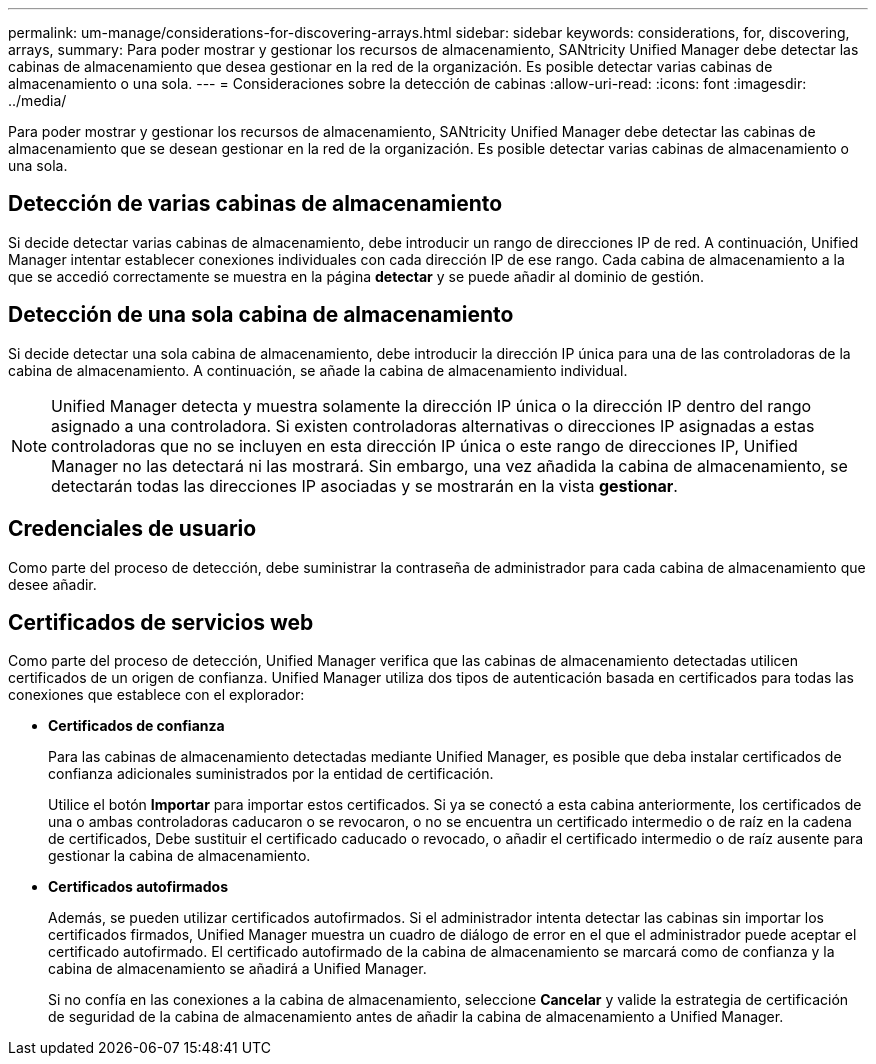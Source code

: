 ---
permalink: um-manage/considerations-for-discovering-arrays.html 
sidebar: sidebar 
keywords: considerations, for, discovering, arrays, 
summary: Para poder mostrar y gestionar los recursos de almacenamiento, SANtricity Unified Manager debe detectar las cabinas de almacenamiento que desea gestionar en la red de la organización. Es posible detectar varias cabinas de almacenamiento o una sola. 
---
= Consideraciones sobre la detección de cabinas
:allow-uri-read: 
:icons: font
:imagesdir: ../media/


[role="lead"]
Para poder mostrar y gestionar los recursos de almacenamiento, SANtricity Unified Manager debe detectar las cabinas de almacenamiento que se desean gestionar en la red de la organización. Es posible detectar varias cabinas de almacenamiento o una sola.



== Detección de varias cabinas de almacenamiento

Si decide detectar varias cabinas de almacenamiento, debe introducir un rango de direcciones IP de red. A continuación, Unified Manager intentar establecer conexiones individuales con cada dirección IP de ese rango. Cada cabina de almacenamiento a la que se accedió correctamente se muestra en la página *detectar* y se puede añadir al dominio de gestión.



== Detección de una sola cabina de almacenamiento

Si decide detectar una sola cabina de almacenamiento, debe introducir la dirección IP única para una de las controladoras de la cabina de almacenamiento. A continuación, se añade la cabina de almacenamiento individual.

[NOTE]
====
Unified Manager detecta y muestra solamente la dirección IP única o la dirección IP dentro del rango asignado a una controladora. Si existen controladoras alternativas o direcciones IP asignadas a estas controladoras que no se incluyen en esta dirección IP única o este rango de direcciones IP, Unified Manager no las detectará ni las mostrará. Sin embargo, una vez añadida la cabina de almacenamiento, se detectarán todas las direcciones IP asociadas y se mostrarán en la vista *gestionar*.

====


== Credenciales de usuario

Como parte del proceso de detección, debe suministrar la contraseña de administrador para cada cabina de almacenamiento que desee añadir.



== Certificados de servicios web

Como parte del proceso de detección, Unified Manager verifica que las cabinas de almacenamiento detectadas utilicen certificados de un origen de confianza. Unified Manager utiliza dos tipos de autenticación basada en certificados para todas las conexiones que establece con el explorador:

* *Certificados de confianza*
+
Para las cabinas de almacenamiento detectadas mediante Unified Manager, es posible que deba instalar certificados de confianza adicionales suministrados por la entidad de certificación.

+
Utilice el botón *Importar* para importar estos certificados. Si ya se conectó a esta cabina anteriormente, los certificados de una o ambas controladoras caducaron o se revocaron, o no se encuentra un certificado intermedio o de raíz en la cadena de certificados, Debe sustituir el certificado caducado o revocado, o añadir el certificado intermedio o de raíz ausente para gestionar la cabina de almacenamiento.

* *Certificados autofirmados*
+
Además, se pueden utilizar certificados autofirmados. Si el administrador intenta detectar las cabinas sin importar los certificados firmados, Unified Manager muestra un cuadro de diálogo de error en el que el administrador puede aceptar el certificado autofirmado. El certificado autofirmado de la cabina de almacenamiento se marcará como de confianza y la cabina de almacenamiento se añadirá a Unified Manager.

+
Si no confía en las conexiones a la cabina de almacenamiento, seleccione *Cancelar* y valide la estrategia de certificación de seguridad de la cabina de almacenamiento antes de añadir la cabina de almacenamiento a Unified Manager.


